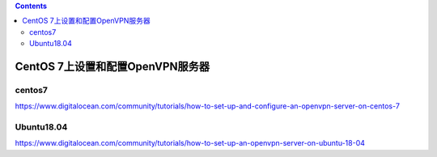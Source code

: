 .. contents::
   :depth: 3
..

CentOS 7上设置和配置OpenVPN服务器
=================================

centos7
-------

https://www.digitalocean.com/community/tutorials/how-to-set-up-and-configure-an-openvpn-server-on-centos-7

Ubuntu18.04
-----------

https://www.digitalocean.com/community/tutorials/how-to-set-up-an-openvpn-server-on-ubuntu-18-04
